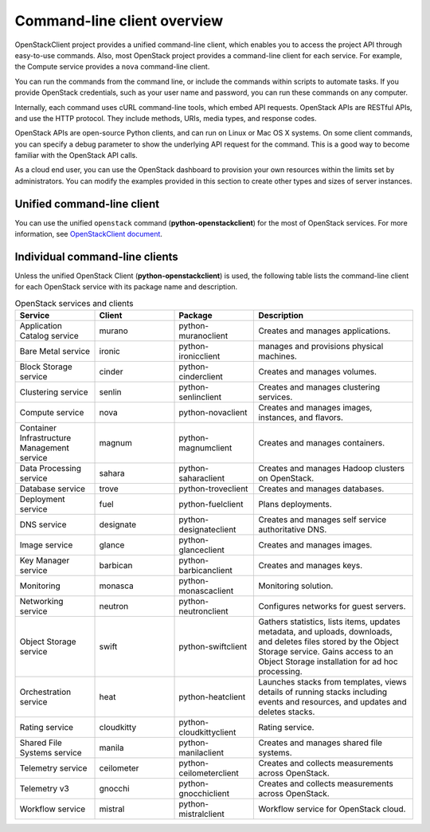 ============================
Command-line client overview
============================

OpenStackClient project provides a unified command-line client, which
enables you to access the project API through easy-to-use commands.
Also, most OpenStack project provides a command-line client for each service.
For example, the Compute service provides a ``nova`` command-line client.

You can run the commands from the command line, or include the
commands within scripts to automate tasks. If you provide OpenStack
credentials, such as your user name and password, you can run these
commands on any computer.

Internally, each command uses cURL command-line tools, which embed API
requests. OpenStack APIs are RESTful APIs, and use the HTTP
protocol. They include methods, URIs, media types, and response codes.

OpenStack APIs are open-source Python clients, and can run on Linux or
Mac OS X systems. On some client commands, you can specify a debug
parameter to show the underlying API request for the command. This is
a good way to become familiar with the OpenStack API calls.

As a cloud end user, you can use the OpenStack dashboard to provision
your own resources within the limits set by administrators. You can
modify the examples provided in this section to create other types and
sizes of server instances.

Unified command-line client
~~~~~~~~~~~~~~~~~~~~~~~~~~~

You can use the unified ``openstack`` command (**python-openstackclient**)
for the most of OpenStack services.
For more information, see `OpenStackClient document
<http://docs.openstack.org/developer/python-openstackclient/>`_.


Individual command-line clients
~~~~~~~~~~~~~~~~~~~~~~~~~~~~~~~

Unless the unified OpenStack Client (**python-openstackclient**) is used,
the following table lists the command-line client for each OpenStack
service with its package name and description.

.. list-table:: OpenStack services and clients
   :widths: 20 20 20 40
   :header-rows: 1

   * - Service
     - Client
     - Package
     - Description
   * - Application Catalog service
     - murano
     - python-muranoclient
     - Creates and manages applications.
   * - Bare Metal service
     - ironic
     - python-ironicclient
     - manages and provisions physical machines.
   * - Block Storage service
     - cinder
     - python-cinderclient
     - Creates and manages volumes.
   * - Clustering service
     - senlin
     - python-senlinclient
     - Creates and manages clustering services.
   * - Compute service
     - nova
     - python-novaclient
     - Creates and manages images, instances, and flavors.
   * - Container Infrastructure Management service
     - magnum
     - python-magnumclient
     - Creates and manages containers.
   * - Data Processing service
     - sahara
     - python-saharaclient
     - Creates and manages Hadoop clusters on OpenStack.
   * - Database service
     - trove
     - python-troveclient
     - Creates and manages databases.
   * - Deployment service
     - fuel
     - python-fuelclient
     - Plans deployments.
   * - DNS service
     - designate
     - python-designateclient
     - Creates and manages self service authoritative DNS.
   * - Image service
     - glance
     - python-glanceclient
     - Creates and manages images.
   * - Key Manager service
     - barbican
     - python-barbicanclient
     - Creates and manages keys.
   * - Monitoring
     - monasca
     - python-monascaclient
     - Monitoring solution.
   * - Networking service
     - neutron
     - python-neutronclient
     - Configures networks for guest servers.
   * - Object Storage service
     - swift
     - python-swiftclient
     - Gathers statistics, lists items, updates metadata, and uploads,
       downloads, and deletes files stored by the Object Storage service.
       Gains access to an Object Storage installation for ad hoc processing.
   * - Orchestration service
     - heat
     - python-heatclient
     - Launches stacks from templates, views details of running stacks
       including events and resources, and updates and deletes stacks.
   * - Rating service
     - cloudkitty
     - python-cloudkittyclient
     - Rating service.
   * - Shared File Systems service
     - manila
     - python-manilaclient
     - Creates and manages shared file systems.
   * - Telemetry service
     - ceilometer
     - python-ceilometerclient
     - Creates and collects measurements across OpenStack.
   * - Telemetry v3
     - gnocchi
     - python-gnocchiclient
     - Creates and collects measurements across OpenStack.
   * - Workflow service
     - mistral
     - python-mistralclient
     - Workflow service for OpenStack cloud.
